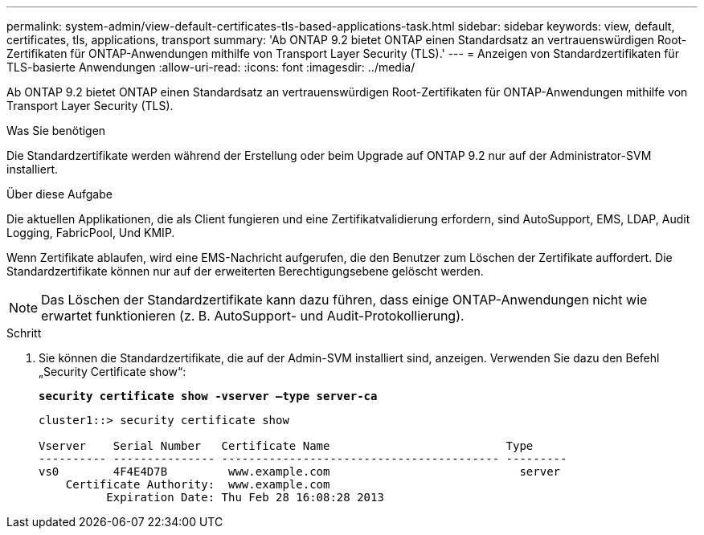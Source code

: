 ---
permalink: system-admin/view-default-certificates-tls-based-applications-task.html 
sidebar: sidebar 
keywords: view, default, certificates, tls, applications, transport 
summary: 'Ab ONTAP 9.2 bietet ONTAP einen Standardsatz an vertrauenswürdigen Root-Zertifikaten für ONTAP-Anwendungen mithilfe von Transport Layer Security (TLS).' 
---
= Anzeigen von Standardzertifikaten für TLS-basierte Anwendungen
:allow-uri-read: 
:icons: font
:imagesdir: ../media/


[role="lead"]
Ab ONTAP 9.2 bietet ONTAP einen Standardsatz an vertrauenswürdigen Root-Zertifikaten für ONTAP-Anwendungen mithilfe von Transport Layer Security (TLS).

.Was Sie benötigen
Die Standardzertifikate werden während der Erstellung oder beim Upgrade auf ONTAP 9.2 nur auf der Administrator-SVM installiert.

.Über diese Aufgabe
Die aktuellen Applikationen, die als Client fungieren und eine Zertifikatvalidierung erfordern, sind AutoSupport, EMS, LDAP, Audit Logging, FabricPool, Und KMIP.

Wenn Zertifikate ablaufen, wird eine EMS-Nachricht aufgerufen, die den Benutzer zum Löschen der Zertifikate auffordert. Die Standardzertifikate können nur auf der erweiterten Berechtigungsebene gelöscht werden.

[NOTE]
====
Das Löschen der Standardzertifikate kann dazu führen, dass einige ONTAP-Anwendungen nicht wie erwartet funktionieren (z. B. AutoSupport- und Audit-Protokollierung).

====
.Schritt
. Sie können die Standardzertifikate, die auf der Admin-SVM installiert sind, anzeigen. Verwenden Sie dazu den Befehl „Security Certificate show“:
+
`*security certificate show -vserver –type server-ca*`

+
[listing]
----
cluster1::> security certificate show

Vserver    Serial Number   Certificate Name                          Type
---------- --------------- ----------------------------------------- ---------
vs0        4F4E4D7B         www.example.com                            server
    Certificate Authority:  www.example.com
          Expiration Date: Thu Feb 28 16:08:28 2013
----

